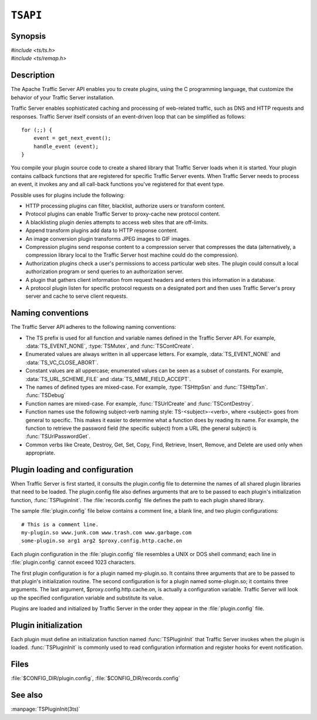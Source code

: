 .. Licensed to the Apache Software Foundation (ASF) under one
   or more contributor license agreements.  See the NOTICE file
   distributed with this work for additional information
   regarding copyright ownership.  The ASF licenses this file
   to you under the Apache License, Version 2.0 (the
   "License"); you may not use this file except in compliance
   with the License.  You may obtain a copy of the License at
   
       http://www.apache.org/licenses/LICENSE-2.0
   
   Unless required by applicable law or agreed to in writing, software
   distributed under the License is distributed on an "AS IS" BASIS,
   WITHOUT WARRANTIES OR CONDITIONS OF ANY KIND, either express or implied.
   See the License for the specific language governing permissions and
   limitations under the License.

.. default-domain:: c

=========
``TSAPI``
=========

Synopsis
========
| `#include <ts/ts.h>`
| `#include <ts/remap.h>`

Description
===========
The Apache Traffic Server API enables you to create plugins, using
the C programming language, that customize the behavior of your
Traffic Server installation.

Traffic Server enables sophisticated caching and processing of
web-related traffic, such as DNS and HTTP requests and responses.
Traffic Server itself consists of an event-driven loop that can be
simplified as follows::

    for (;;) {
        event = get_next_event();
        handle_event (event);
    }

You compile your plugin source code to create a shared library that
Traffic Server loads when it is started. Your plugin contains
callback functions that are registered for specific Traffic Server
events. When Traffic Server needs to process an event, it invokes
any and all call-back functions you've registered for that event
type.

Possible uses for plugins include the following:

* HTTP processing plugins can filter, blacklist, authorize users or transform content.
* Protocol plugins can enable Traffic Server to proxy-cache new protocol content.
* A blacklisting plugin denies attempts to access web sites that are off-limits.
* Append transform plugins add data to HTTP response content.
* An image conversion plugin transforms JPEG images to GIF images.
* Compression plugins send response content to a compression server
  that compresses the data (alternatively, a compression library local
  to the Traffic Server host machine could do the compression).
* Authorization plugins check a user's permissions to access
  particular web sites. The plugin could consult a local authorization
  program or send queries to an authorization server.
* A plugin that gathers client information from request headers
  and enters this information in a database.
* A protocol plugin listen for specific protocol requests on a
  designated port and then uses Traffic Server's proxy server and
  cache to serve client requests.

Naming conventions
==================

The Traffic Server API adheres to the following naming conventions:

* The TS prefix is used for all function and variable names defined
  in the Traffic Server API. For example, :data:`TS_EVENT_NONE`, :type:`TSMutex`,
  and :func:`TSContCreate`.
* Enumerated values are always written in all uppercase letters.
  For example, :data:`TS_EVENT_NONE` and :data:`TS_VC_CLOSE_ABORT`.
* Constant values are all uppercase; enumerated values can be seen
  as a subset of constants. For example, :data:`TS_URL_SCHEME_FILE` and
  :data:`TS_MIME_FIELD_ACCEPT`.
* The names of defined types are mixed-case. For example, :type:`TSHttpSsn`
  and :func:`TSHttpTxn`. :func:`TSDebug`
* Function names are mixed-case. For example, :func:`TSUrlCreate`
  and :func:`TSContDestroy`.
* Function names use the following subject-verb naming style:
  TS-<subject>-<verb>, where <subject> goes from general to specific.
  This makes it easier to determine what a function does by reading
  its name. For example, the function to retrieve the password field
  (the specific subject) from a URL (the general subject) is
  :func:`TSUrlPasswordGet`.
* Common verbs like Create, Destroy, Get, Set, Copy, Find, Retrieve,
  Insert, Remove, and Delete are used only when appropriate.

Plugin loading and configuration
================================

When Traffic Server is first started, it consults the plugin.config
file to determine the names of all shared plugin libraries that
need to be loaded. The plugin.config file also defines arguments
that are to be passed to each plugin's initialization function,
:func:`TSPluginInit`. The :file:`records.config` file defines the path to
each plugin shared library.

The sample :file:`plugin.config` file below contains a comment line, a blank
line, and two plugin configurations::

    # This is a comment line.
    my-plugin.so www.junk.com www.trash.com www.garbage.com
    some-plugin.so arg1 arg2 $proxy.config.http.cache.on

Each plugin configuration in the :file:`plugin.config` file resembles
a UNIX or DOS shell command; each line in :file:`plugin.config`
cannot exceed 1023 characters.

The first plugin configuration is for a plugin named my-plugin.so.
It contains three arguments that are to be passed to that plugin's
initialization routine. The second configuration is for a plugin
named some-plugin.so; it contains three arguments. The last argument,
$proxy.config.http.cache.on, is actually a configuration variable.
Traffic Server will look up the specified configuration variable
and substitute its value.

Plugins are loaded and initialized by Traffic Server in the order
they appear in the :file:`plugin.config` file.

Plugin initialization
=====================

Each plugin must define an initialization function named
:func:`TSPluginInit` that Traffic Server invokes when the
plugin is loaded. :func:`TSPluginInit` is commonly used to
read configuration information and register hooks for event
notification.

Files
=====
:file:`$CONFIG_DIR/plugin.config`, :file:`$CONFIG_DIR/records.config`

See also
========
:manpage:`TSPluginInit(3ts)`

